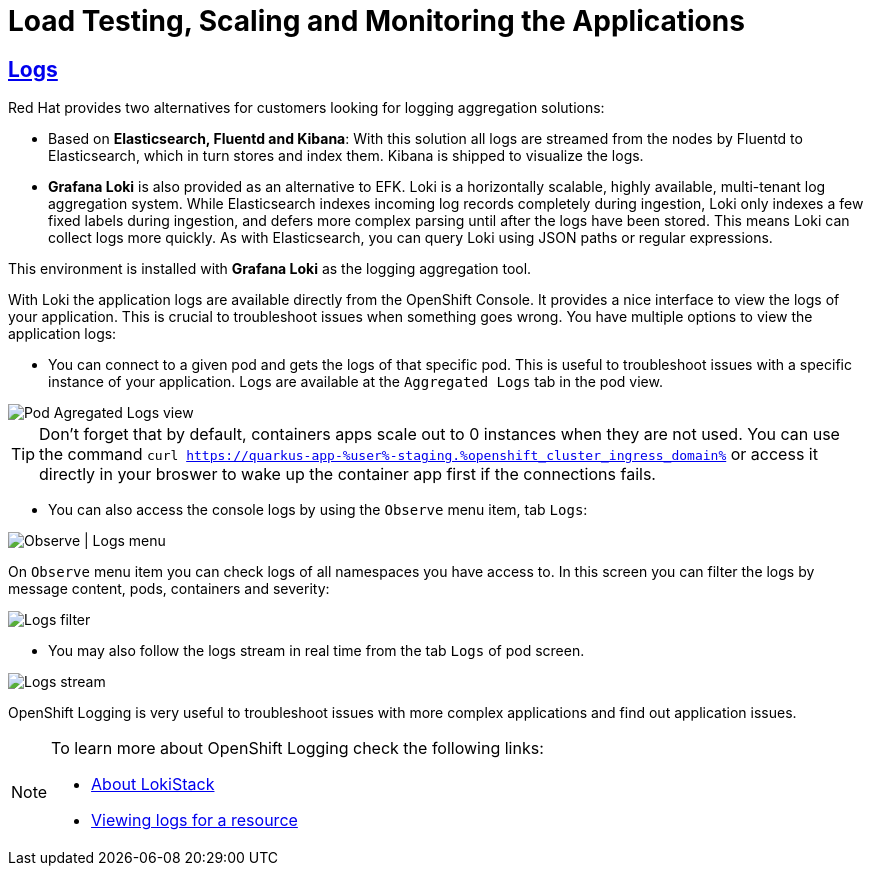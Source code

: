 :guid: %guid%
:user: %user%

:openshift_user_password: %password%
:openshift_console_url: %openshift_console_url%
:openshift_cluster_ingress_domain: %openshift_cluster_ingress_domain%
:user_devworkspace_url: https://devspaces.%openshift_cluster_ingress_domain%
:hyperfoil_web_cli_url: https://%user%-hyperfoil.%openshift_cluster_ingress_domain%
:hyperfoil_benchmark_definition_url: 'https://raw.githubusercontent.com/redhat-na-ssa/workshop_performance-monitoring-apps-template/main/scripts/hyperfoil/summit-load-apps.hf.yaml'
:grafana_url: https://grafana-route-grafana.%openshift_cluster_ingress_domain%

:sectlinks:
:sectanchors:
:markup-in-source: verbatim,attributes,quotes
:source-highlighter: highlight.js

= Load Testing, Scaling and Monitoring the Applications

== Logs

Red Hat provides two alternatives for customers looking for logging aggregation solutions: 

- Based on *Elasticsearch, Fluentd and Kibana*: With this solution all logs are streamed from the nodes by Fluentd to Elasticsearch, which in turn stores and index them. Kibana is shipped to visualize the logs. 
- *Grafana Loki* is also provided as an alternative to EFK. Loki is a horizontally scalable, highly available, multi-tenant log aggregation system. While Elasticsearch indexes incoming log records completely during ingestion, Loki only indexes a few fixed labels during ingestion, and defers more complex parsing until after the logs have been stored. This means Loki can collect logs more quickly. As with Elasticsearch, you can query Loki using JSON paths or regular expressions. 

This environment is installed with *Grafana Loki* as the logging aggregation tool. 

With Loki the application logs are available directly from the OpenShift Console. It provides a nice interface to view the logs of your application. This is crucial to troubleshoot issues when something goes wrong. You have multiple options to view the application logs:

- You can connect to a given pod and gets the logs of that specific pod. This is useful to troubleshoot issues with a specific instance of your application. Logs are available at the `Aggregated Logs` tab in the pod view.

image::../imgs/module-5/ocp_console_observe_pod_logs.gif[Pod Agregated Logs view]

[TIP]
====
Don't forget that by default, containers apps scale out to 0 instances when they are not used.
You can use the command `curl https://quarkus-app-{user}-staging.{openshift_cluster_ingress_domain}` or access it directly in your broswer to wake up the container app first if the connections fails.
====

- You can also access the console logs by using the `Observe` menu item, tab `Logs`:

image::../imgs/module-5/ocp_console_observe_logs.gif[Observe | Logs menu]

On `Observe` menu item you can check logs of all namespaces you have access to. In this screen you can filter the logs by message content, pods, containers and severity:

image::../imgs/module-5/ocp_console_observe_pod_logs_filters.gif[Logs filter]

- You may also follow the logs stream in real time from the tab `Logs` of pod screen.

image::../imgs/module-5/ocp_console_pod_stream.gif[Logs stream]

OpenShift Logging is very useful to troubleshoot issues with more complex applications and find out application issues.

[NOTE]
====
To learn more about OpenShift Logging check the following links: 

- https://docs.openshift.com/container-platform/4.12/logging/cluster-logging-loki.html[About LokiStack]
- https://docs.openshift.com/container-platform/4.12/logging/viewing-resource-logs.html[Viewing logs for a resource]
====
